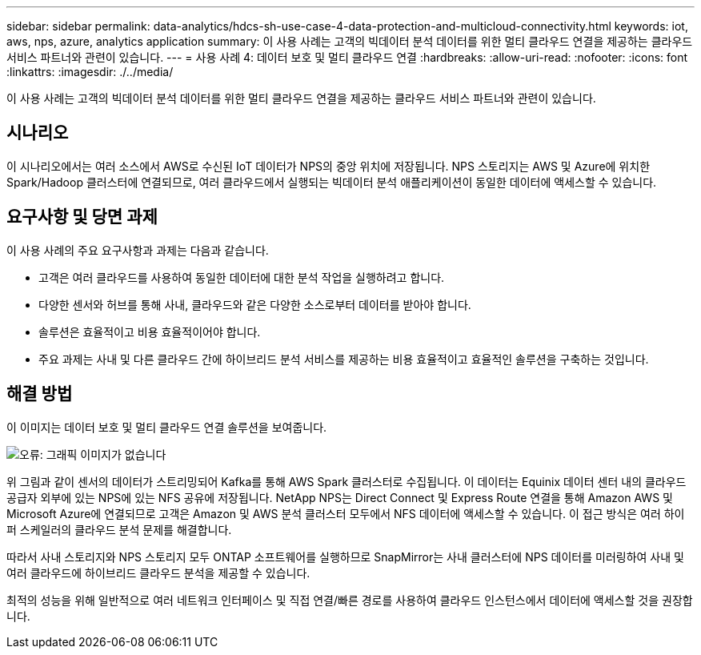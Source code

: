 ---
sidebar: sidebar 
permalink: data-analytics/hdcs-sh-use-case-4-data-protection-and-multicloud-connectivity.html 
keywords: iot, aws, nps, azure, analytics application 
summary: 이 사용 사례는 고객의 빅데이터 분석 데이터를 위한 멀티 클라우드 연결을 제공하는 클라우드 서비스 파트너와 관련이 있습니다. 
---
= 사용 사례 4: 데이터 보호 및 멀티 클라우드 연결
:hardbreaks:
:allow-uri-read: 
:nofooter: 
:icons: font
:linkattrs: 
:imagesdir: ./../media/


[role="lead"]
이 사용 사례는 고객의 빅데이터 분석 데이터를 위한 멀티 클라우드 연결을 제공하는 클라우드 서비스 파트너와 관련이 있습니다.



== 시나리오

이 시나리오에서는 여러 소스에서 AWS로 수신된 IoT 데이터가 NPS의 중앙 위치에 저장됩니다. NPS 스토리지는 AWS 및 Azure에 위치한 Spark/Hadoop 클러스터에 연결되므로, 여러 클라우드에서 실행되는 빅데이터 분석 애플리케이션이 동일한 데이터에 액세스할 수 있습니다.



== 요구사항 및 당면 과제

이 사용 사례의 주요 요구사항과 과제는 다음과 같습니다.

* 고객은 여러 클라우드를 사용하여 동일한 데이터에 대한 분석 작업을 실행하려고 합니다.
* 다양한 센서와 허브를 통해 사내, 클라우드와 같은 다양한 소스로부터 데이터를 받아야 합니다.
* 솔루션은 효율적이고 비용 효율적이어야 합니다.
* 주요 과제는 사내 및 다른 클라우드 간에 하이브리드 분석 서비스를 제공하는 비용 효율적이고 효율적인 솔루션을 구축하는 것입니다.




== 해결 방법

이 이미지는 데이터 보호 및 멀티 클라우드 연결 솔루션을 보여줍니다.

image:hdcs-sh-image12.png["오류: 그래픽 이미지가 없습니다"]

위 그림과 같이 센서의 데이터가 스트리밍되어 Kafka를 통해 AWS Spark 클러스터로 수집됩니다. 이 데이터는 Equinix 데이터 센터 내의 클라우드 공급자 외부에 있는 NPS에 있는 NFS 공유에 저장됩니다. NetApp NPS는 Direct Connect 및 Express Route 연결을 통해 Amazon AWS 및 Microsoft Azure에 연결되므로 고객은 Amazon 및 AWS 분석 클러스터 모두에서 NFS 데이터에 액세스할 수 있습니다. 이 접근 방식은 여러 하이퍼 스케일러의 클라우드 분석 문제를 해결합니다.

따라서 사내 스토리지와 NPS 스토리지 모두 ONTAP 소프트웨어를 실행하므로 SnapMirror는 사내 클러스터에 NPS 데이터를 미러링하여 사내 및 여러 클라우드에 하이브리드 클라우드 분석을 제공할 수 있습니다.

최적의 성능을 위해 일반적으로 여러 네트워크 인터페이스 및 직접 연결/빠른 경로를 사용하여 클라우드 인스턴스에서 데이터에 액세스할 것을 권장합니다.
